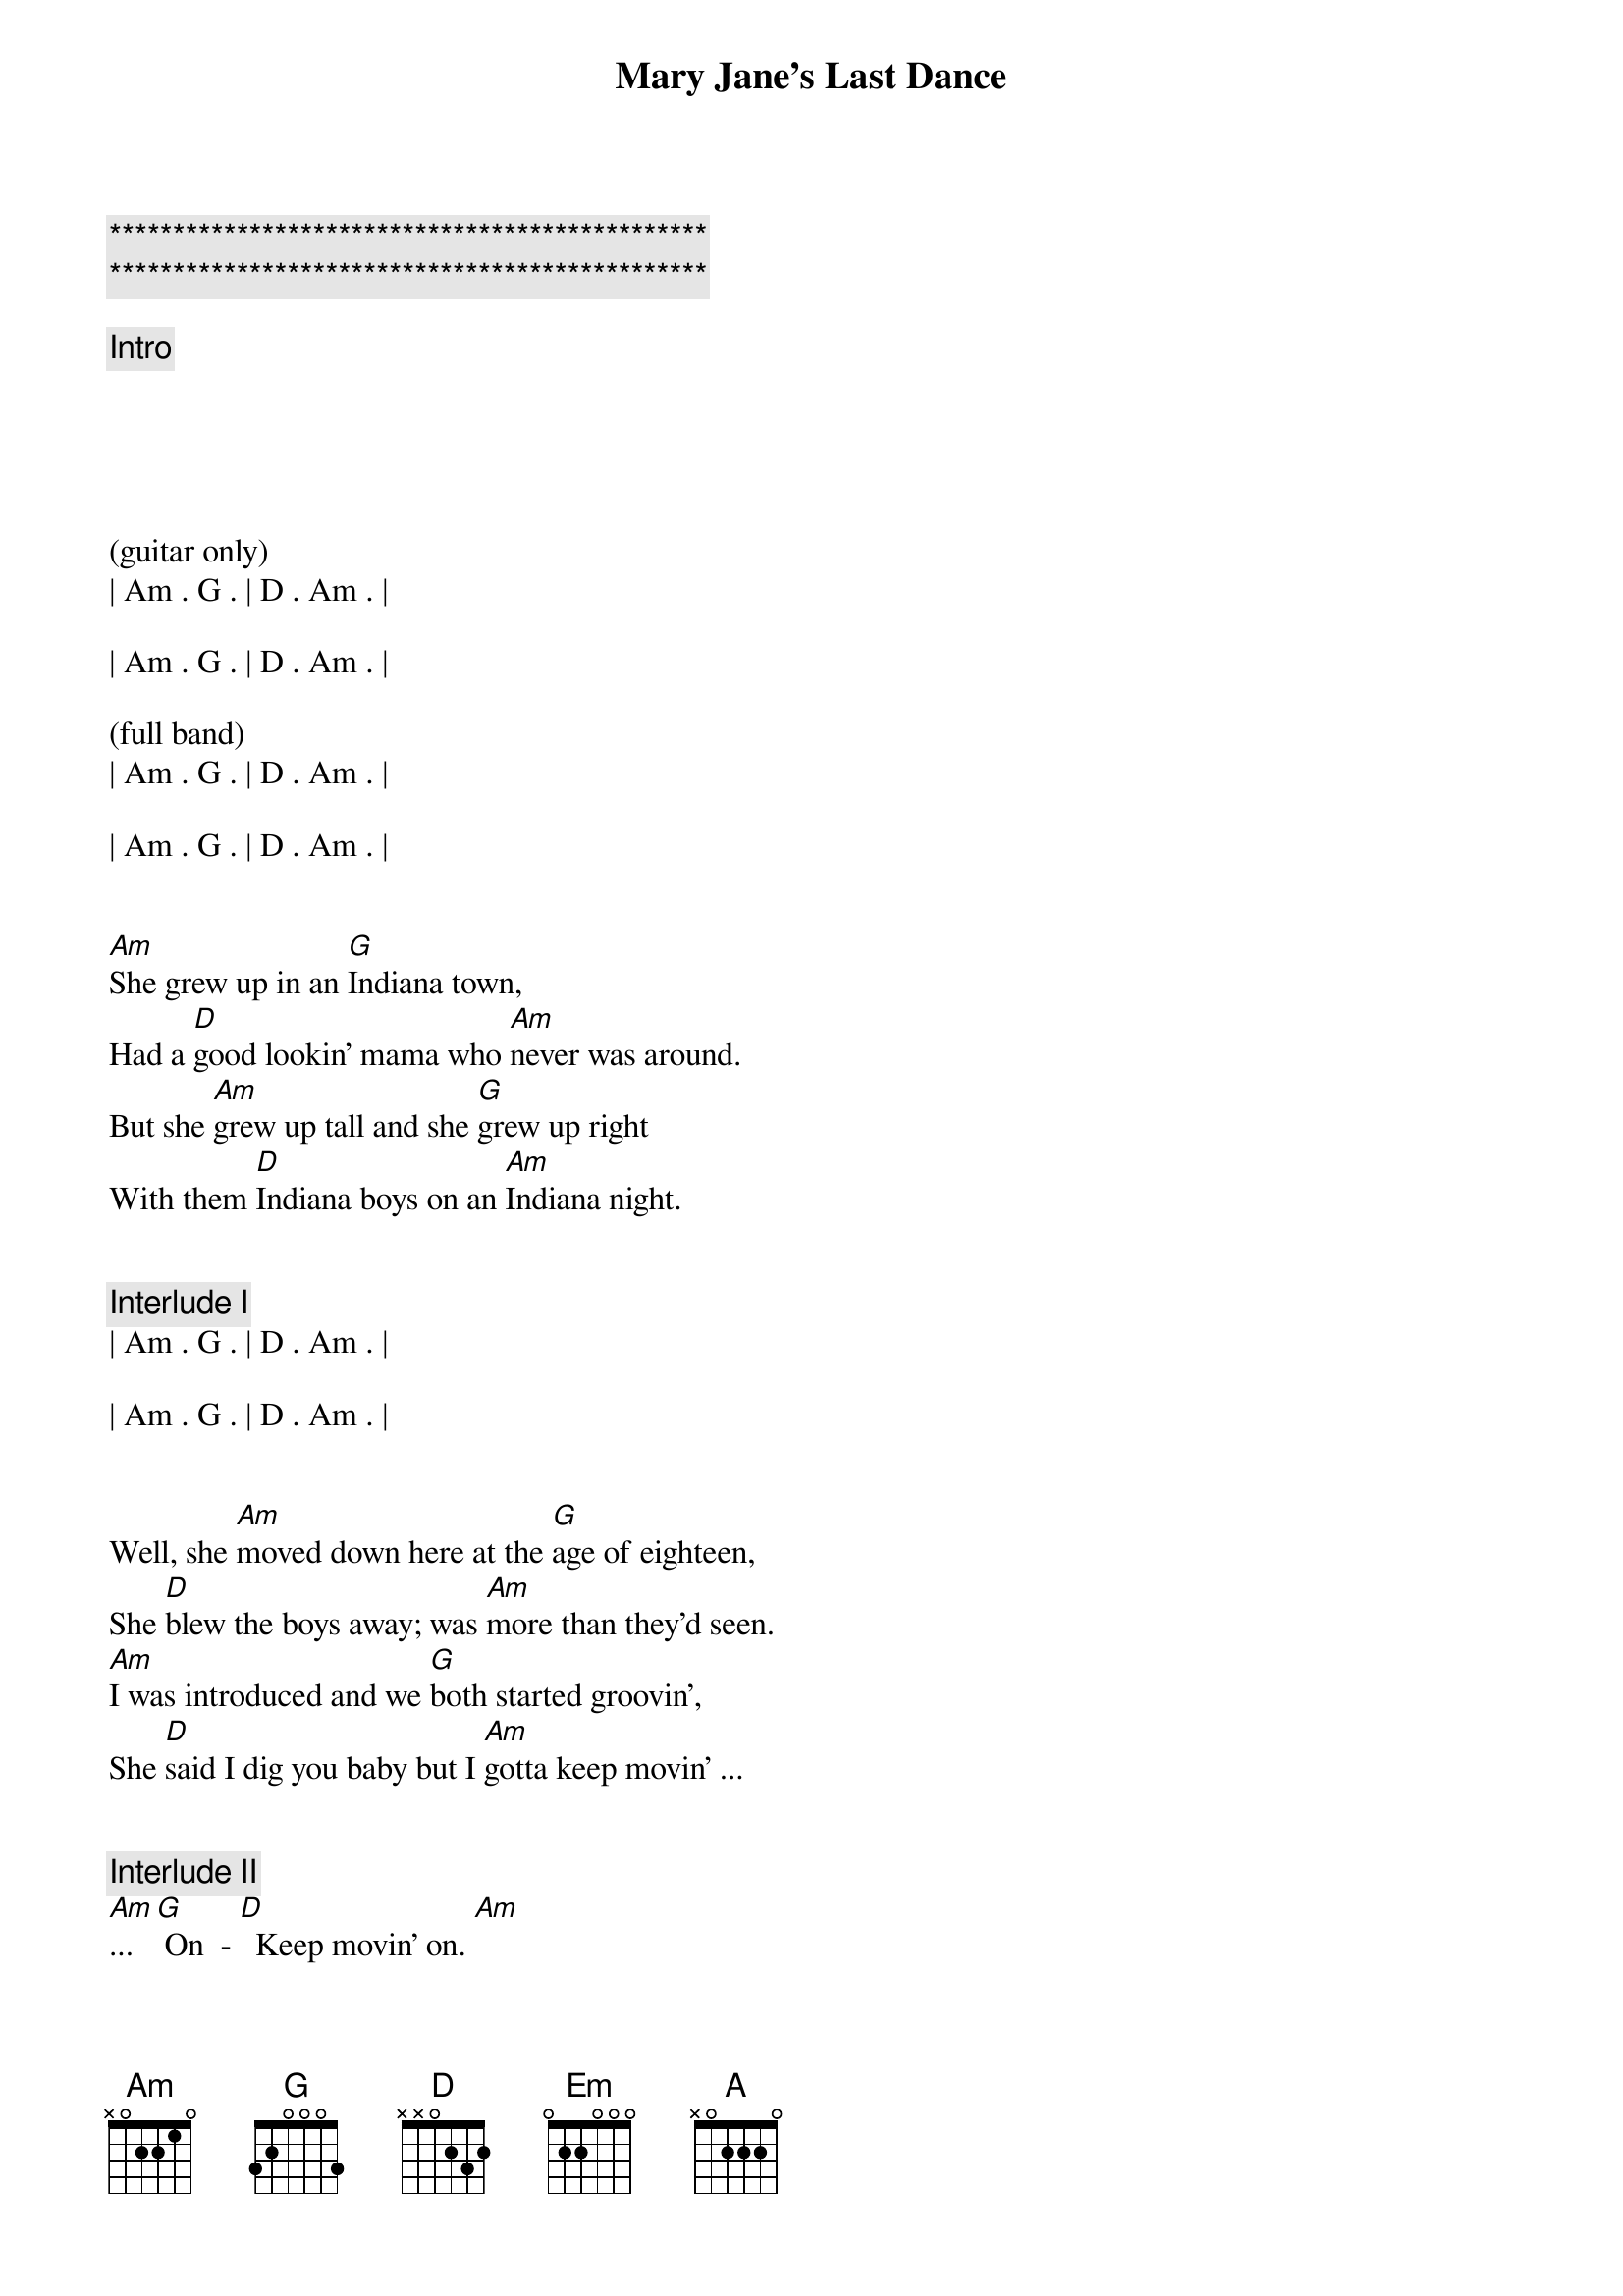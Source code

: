 {title: Mary Jane's Last Dance}
{artist: Tom Petty & The Heartbreakers}
{key: Am}
{duration: 3:20}
{tempo: 85}

{c:***********************************************}
{c:***********************************************}

{c: Intro}





(guitar only)
| Am . G . | D . Am . |

| Am . G . | D . Am . |

(full band)
| Am . G . | D . Am . |

| Am . G . | D . Am . |


{sov}
[Am]She grew up in an [G]Indiana town,
Had a [D]good lookin' mama who [Am]never was around.
But she [Am]grew up tall and she [G]grew up right
With them [D]Indiana boys on an [Am]Indiana night.
{eov}


{comment: Interlude I}
| Am . G . | D . Am . |

| Am . G . | D . Am . |


{sov}
Well, she [Am]moved down here at the [G]age of eighteen,
She [D]blew the boys away; was [Am]more than they'd seen.
[Am]I was introduced and we [G]both started groovin',
She [D]said I dig you baby but I [Am]gotta keep movin' ...
{eov}


{c: Interlude II}
[Am]... [G] On  - [D]  Keep movin' on. [Am]

| Am . G . | D . Am . |


{soc}
[Em]Last dance with Mary Jane,
[Em]One more time to kill the pai-ai-[A]ain.  (A voicings in 5th, 9th and 12th position)
[Em]I feel summer creepin' in and I'm
[Em] Tired of this town agai-ai-[A]ain.  [A]  [G]
{eoc}


{c: Interlude III}
| Am . G . | D . Am . |

| Am . G . | D . Am . |


{sov}
Well [Am]I don't know but [G]I've been told
You [D]never slow down, you [Am]never grow old
I'm [Am]tired of screwing up, [G]tired of going down,
I'm [D]tired of myself, [Am]tired of this town.
{eov}


{sov}
[Am]Oh my my, [G]Oh hell yes!
[D]Honey put on that [Am]party dress.
[Am]Buy me a drink, [G]sing me a song.
[D]Take me as I come 'cause I [Am]can't stay long.
{eov}


{soc}
[Em]Last dance with Mary Jane,
[Em]One more time to kill the pai-ai-[A]ain.  (A voicings in 5th, 9th and 12th position)
[Em]I feel summer creepin' in and I'm
[Em] Tired of this town agai-ai-[A]ain.  [A]  [G]
{eoc}


{c: Guitar Solo}
| Am . G . | D . Am . |

| Am . G . | D . Am . |

| Am . G . | D . Am . |

| Am . G . | D . Am . |



{sov}
There's [Am]pigeons down on [G]Market Square.
[D]She's standing in her [Am]underwear,
[Am]Looking down from a [G]hotel room,
And [D]nightfall will be [Am]coming soon.
{eov}


{sov}
[Am]Oh my my, [G]Oh hell yes!
You [D]got to put on that [Am]party dress
It was [Am]too cold to cry when I [G]woke up alone,
[D]Hit my last number, I [Am]walked to the road.
{eov}


{soc}
[Em]Last dance with Mary Jane,
[Em]One more time to kill the pai-ai-[A]ain.  (A voicings in 5th, 9th and 12th position)
[Em]I feel summer creepin' in and I'm
[Em] Tired of this town agai-ai-[A]ain.  [A]  [G]
{eoc}


{c: Outro}
| Am . G . | D . Am . | (repeat pattern - ad lib)
